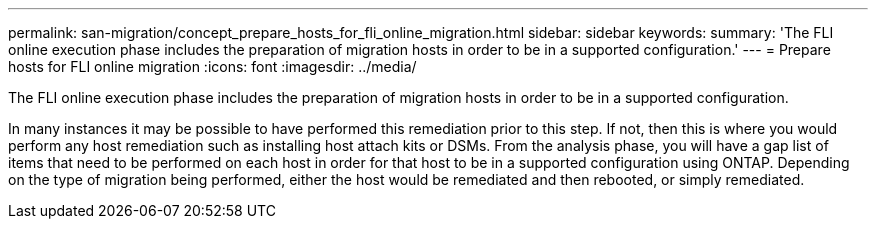 ---
permalink: san-migration/concept_prepare_hosts_for_fli_online_migration.html
sidebar: sidebar
keywords: 
summary: 'The FLI online execution phase includes the preparation of migration hosts in order to be in a supported configuration.'
---
= Prepare hosts for FLI online migration
:icons: font
:imagesdir: ../media/

[.lead]
The FLI online execution phase includes the preparation of migration hosts in order to be in a supported configuration.

In many instances it may be possible to have performed this remediation prior to this step. If not, then this is where you would perform any host remediation such as installing host attach kits or DSMs. From the analysis phase, you will have a gap list of items that need to be performed on each host in order for that host to be in a supported configuration using ONTAP. Depending on the type of migration being performed, either the host would be remediated and then rebooted, or simply remediated.
